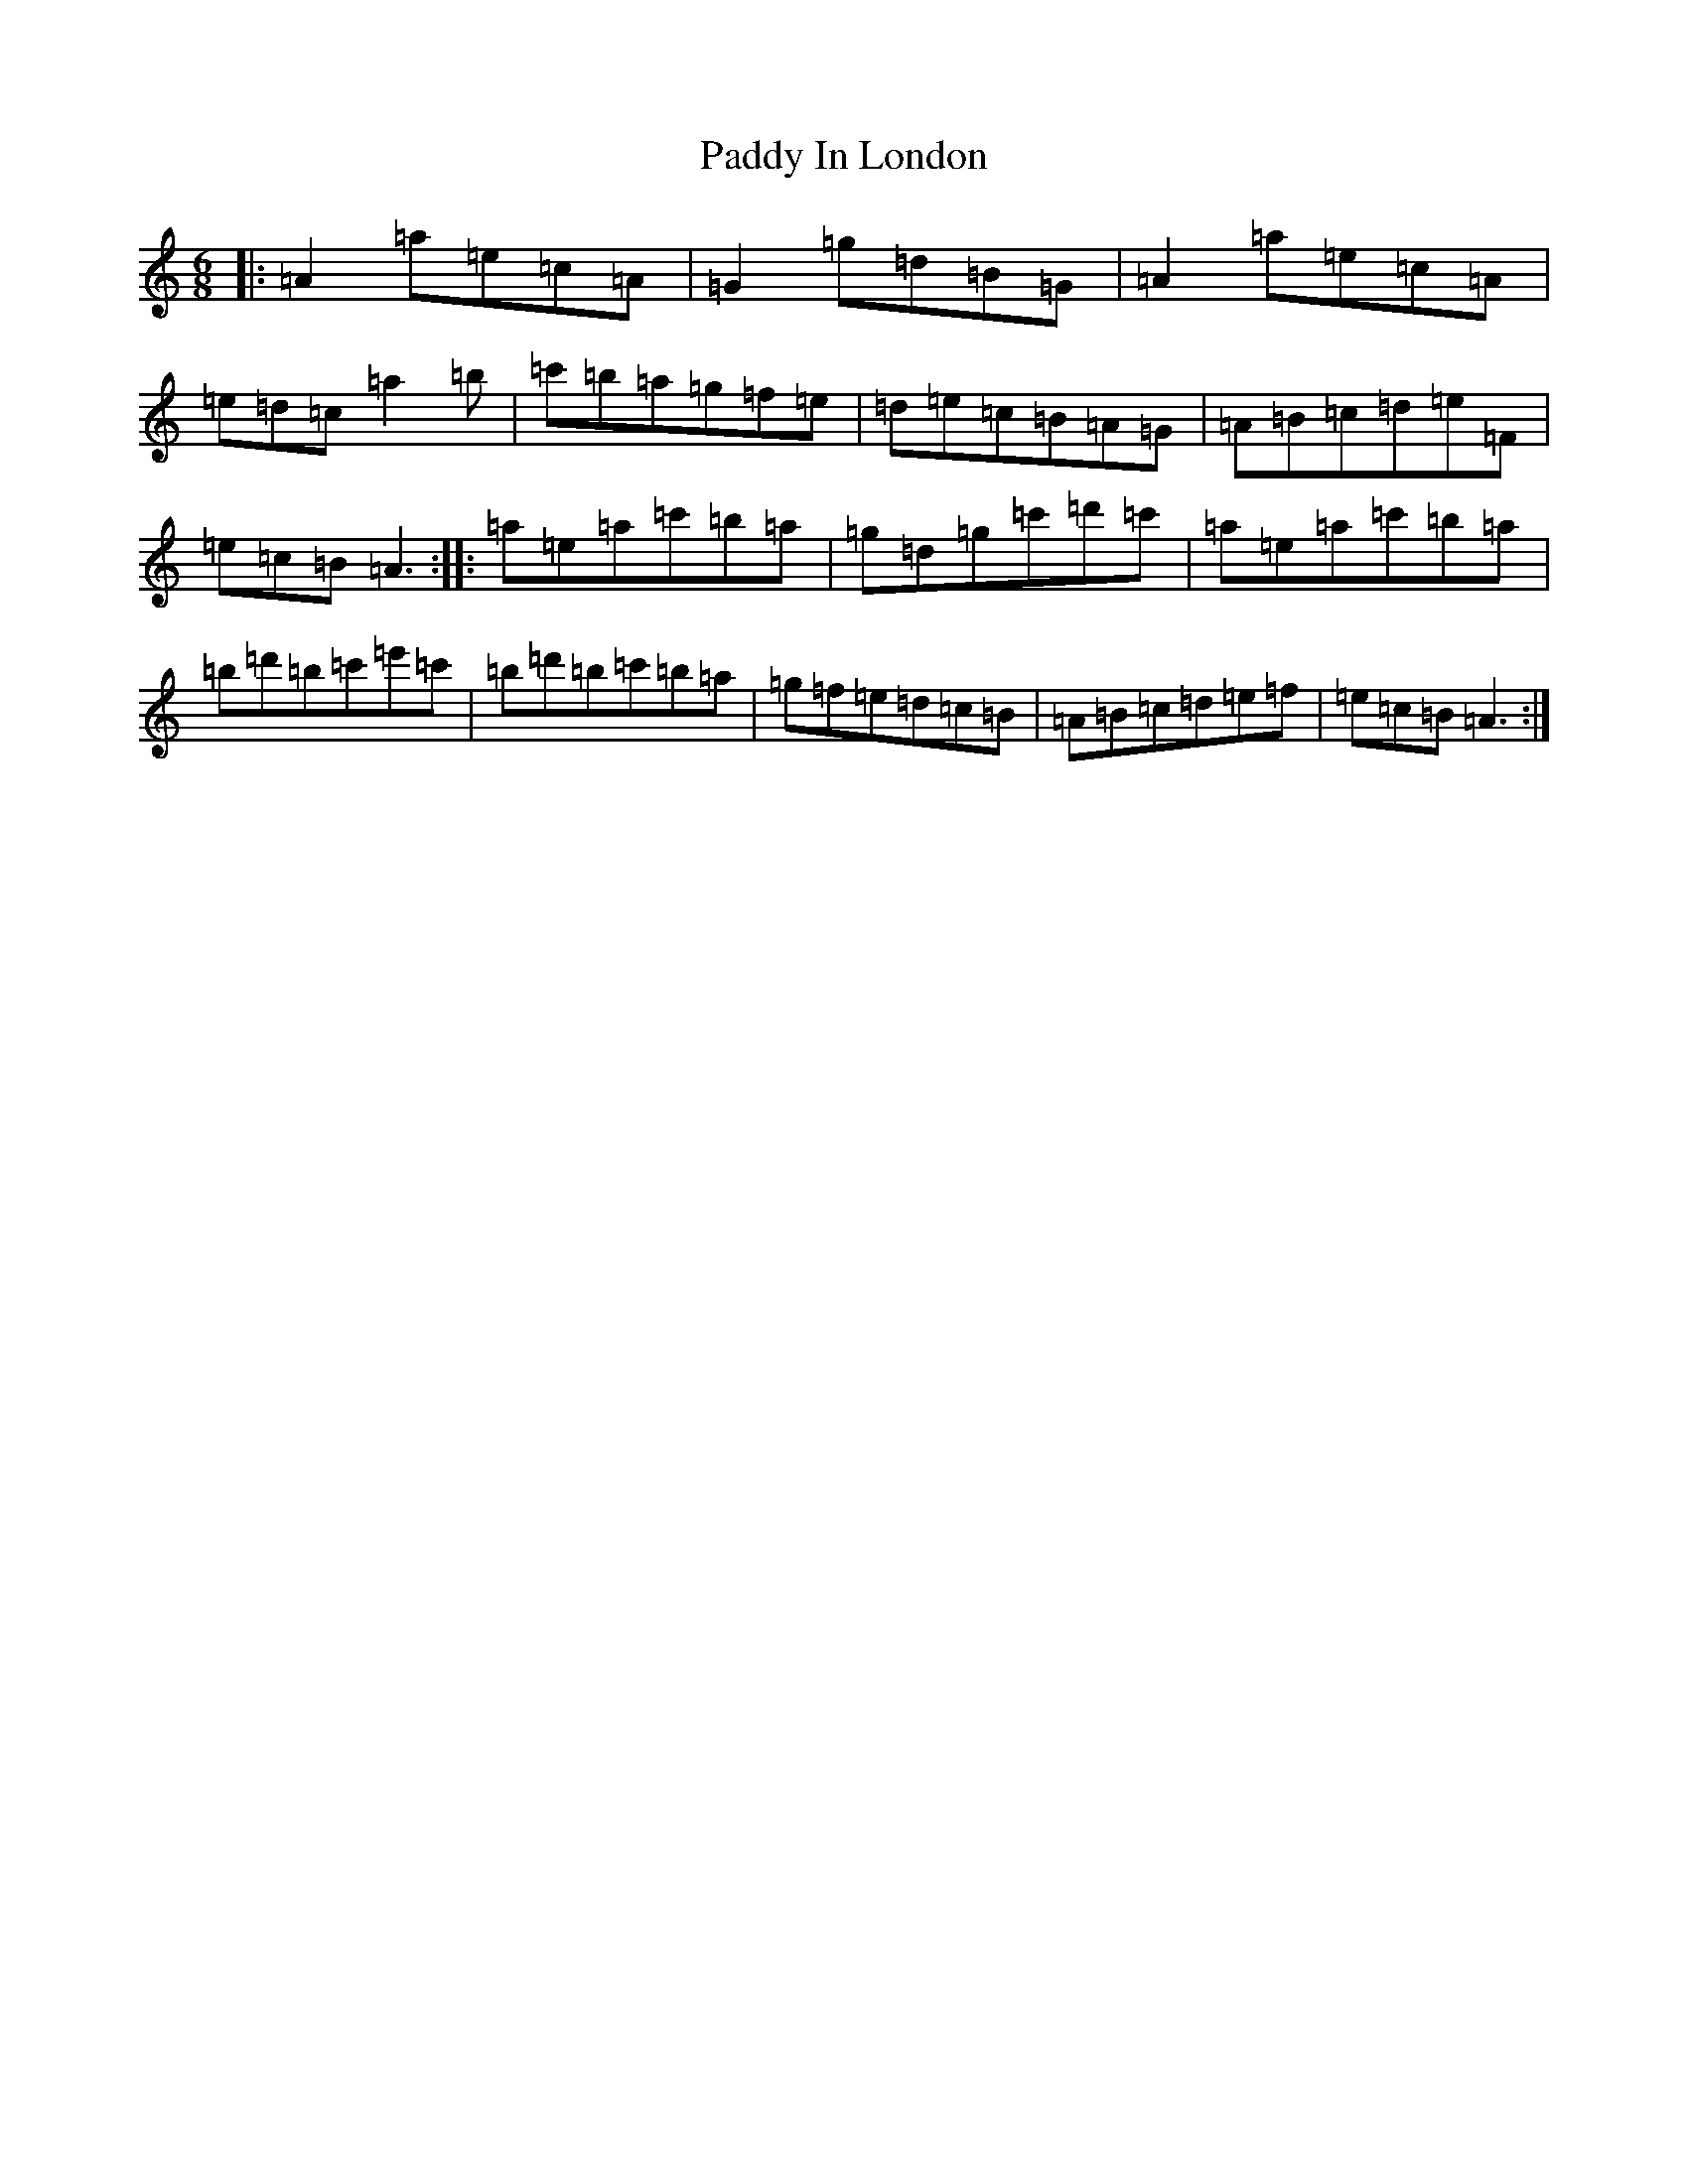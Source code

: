 X: 21582
T: Paddy In London
S: https://thesession.org/tunes/8107#setting8107
Z: D Major
R: jig
M:6/8
L:1/8
K: C Major
|:=A2=a=e=c=A|=G2=g=d=B=G|=A2=a=e=c=A|=e=d=c=a2=b|=c'=b=a=g=f=e|=d=e=c=B=A=G|=A=B=c=d=e=F|=e=c=B=A3:||:=a=e=a=c'=b=a|=g=d=g=c'=d'=c'|=a=e=a=c'=b=a|=b=d'=b=c'=e'=c'|=b=d'=b=c'=b=a|=g=f=e=d=c=B|=A=B=c=d=e=f|=e=c=B=A3:|